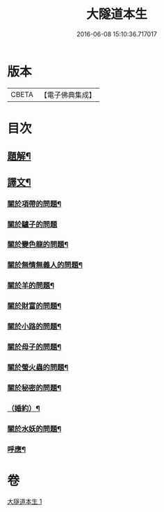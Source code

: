 #+TITLE: 大隧道本生 
#+DATE: 2016-06-08 15:10:36.717017

* 版本
 |     CBETA|【電子佛典集成】|

* 目次
** [[file:KR6v0059_001.txt::001-0129a2][題解¶]]
** [[file:KR6v0059_001.txt::001-0129a20][譯文¶]]
*** [[file:KR6v0059_001.txt::001-0129a22][關於項帶的問題¶]]
*** [[file:KR6v0059_001.txt::001-0129a25][關於驢子的問題]]
*** [[file:KR6v0059_001.txt::001-0130a5][關於變色龍的問題¶]]
*** [[file:KR6v0059_001.txt::001-0130a12][關於無情無義人的問題¶]]
*** [[file:KR6v0059_001.txt::001-0130a19][關於羊的問題¶]]
*** [[file:KR6v0059_001.txt::001-0132a17][關於財富的問題¶]]
*** [[file:KR6v0059_001.txt::001-0136a23][關於小路的問題¶]]
*** [[file:KR6v0059_001.txt::001-0137a4][關於母子的問題¶]]
*** [[file:KR6v0059_001.txt::001-0137a9][關於螢火蟲的問題¶]]
*** [[file:KR6v0059_001.txt::001-0140a14][關於秘密的問題¶]]
*** [[file:KR6v0059_001.txt::001-0145a16][（婚約）¶]]
*** [[file:KR6v0059_001.txt::001-0173a5][關於水妖的問題¶]]
*** [[file:KR6v0059_001.txt::001-0177a18][呼應¶]]

* 卷
[[file:KR6v0059_001.txt][大隧道本生 1]]

